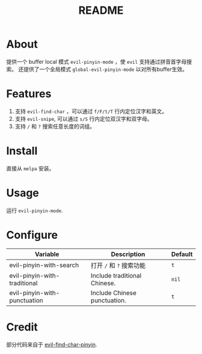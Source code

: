 #+TITLE: README
[[https://melpa.org/#/smart-input-source][file:https://melpa.org/packages/evil-pinyin-badge.svg]]

* About
提供一个 buffer local 模式 ~evil-pinyin-mode~ ，使 ~evil~ 支持通过拼音首字母搜索。
还提供了一个全局模式 ~global-evil-pinyin-mode~ 以对所有buffer生效。

* Features
1. 支持 ~evil-find-char~ ，可以通过 ~f/F/t/T~ 行内定位汉字和英文。
2. 支持 ~evil-snipe~, 可以通过 ~s/S~ 行内定位双汉字和双字母。
3. 支持 ~/~ 和 ~?~ 搜索任意长度的词组。

* Install
直接从 ~melpa~ 安装。
 
* Usage
运行 ~evil-pinyin-mode~.

* Configure

| Variable                     | Description                       | Default |
|------------------------------+-----------------------------------+---------|
| evil-pinyin-with-search      | 打开 ~/~ 和 ~?~ 搜索功能          | ~t~     |
| evil-pinyin-with-traditional | Include traditional Chinese.      | ~nil~   |
| evil-pinyin-with-punctuation | Include Chinese punctuation.      | ~t~     |
|------------------------------+-----------------------------------+---------|

* Credit
部分代码来自于 [[https://github.com/cute-jumper/evil-find-char-pinyin][evil-find-char-pinyin]].
